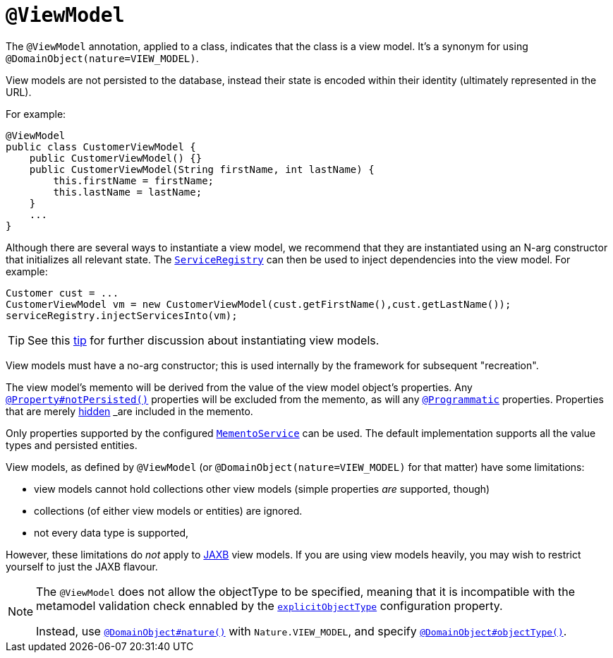 [[_rgant-ViewModel]]
= `@ViewModel`
:Notice: Licensed to the Apache Software Foundation (ASF) under one or more contributor license agreements. See the NOTICE file distributed with this work for additional information regarding copyright ownership. The ASF licenses this file to you under the Apache License, Version 2.0 (the "License"); you may not use this file except in compliance with the License. You may obtain a copy of the License at. http://www.apache.org/licenses/LICENSE-2.0 . Unless required by applicable law or agreed to in writing, software distributed under the License is distributed on an "AS IS" BASIS, WITHOUT WARRANTIES OR  CONDITIONS OF ANY KIND, either express or implied. See the License for the specific language governing permissions and limitations under the License.
:_basedir: ../../
:_imagesdir: images/



The `@ViewModel` annotation, applied to a class, indicates that the class is a view model.
It's a synonym for using `@DomainObject(nature=VIEW_MODEL)`.

View models are not persisted to the database, instead their state is encoded within their identity (ultimately represented in the URL).

For example:

[source,java]
----
@ViewModel
public class CustomerViewModel {
    public CustomerViewModel() {}
    public CustomerViewModel(String firstName, int lastName) {
        this.firstName = firstName;
        this.lastName = lastName;
    }
    ...
}
----

Although there are several ways to instantiate a view model, we recommend that they are instantiated using an N-arg constructor that initializes all relevant state.
The xref:../rgsvc/rgsvc.adoc#_rgsvc_metadata-api_ServiceRegistry[`ServiceRegistry`] can then be used to inject dependencies into the view model.
For example:

[source,java]
----
Customer cust = ...
CustomerViewModel vm = new CustomerViewModel(cust.getFirstName(),cust.getLastName());
serviceRegistry.injectServicesInto(vm);
----

[TIP]
====
See this xref:../ugbtb/ugbtb.adoc#_ugbtb_hints-and-tips_view-model-instantiation[tip] for further discussion about instantiating view models.
====

View models must have a no-arg constructor; this is used internally by the framework for subsequent "recreation".

The view model's memento will be derived from the value of the view model object's properties.
Any xref:../rgant/rgant.adoc#_rgant-Property_notPersisted[`@Property#notPersisted()`] properties will be excluded from the memento, as will any xref:../rgant/rgant.adoc#_rgant-Programmatic[`@Programmatic`] properties.
Properties that are merely xref:../rgant/rgant.adoc#_rgant-Property_hidden[hidden] _are_ included in the memento.

Only properties supported by the configured xref:../rgsvc/rgsvc.adoc#_rgsvc_integration-api_MementoService[`MementoService`] can be used. The default implementation supports all the value types and persisted entities.

View models, as defined by `@ViewModel` (or `@DomainObject(nature=VIEW_MODEL)` for that matter) have some limitations:

* view models cannot hold collections other view models (simple properties _are_ supported, though)
* collections (of either view models or entities) are ignored.
* not every data type is supported,

However, these limitations do _not_ apply to xref:../ugfun/ugfun.adoc#_ugfun_programming-model_view-models_jaxb[JAXB] view models.
If you are using view models heavily, you may wish to restrict yourself to just the JAXB flavour.


[NOTE]
====
The `@ViewModel` does not allow the objectType to be specified, meaning that it is incompatible with the metamodel validation check ennabled by the xref:../rgcfg/rgcfg.adoc#__rgcfg_configuring-core_metamodel-validation[`explicitObjectType`] configuration property.

Instead, use xref:../rgant/rgant.adoc#_rgant_DomainObject_nature[`@DomainObject#nature()`] with `Nature.VIEW_MODEL`, and specify xref:../rgant/rgant.adoc#_rgant_DomainObject_objectType[`@DomainObject#objectType()`].
====
